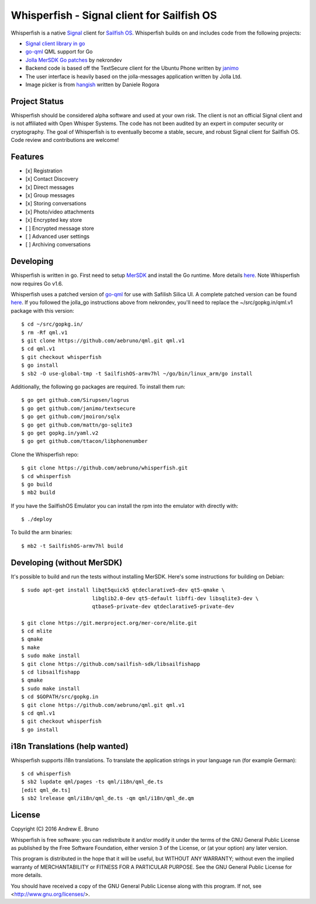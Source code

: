 ===============================================================================
Whisperfish - Signal client for Sailfish OS
===============================================================================

Whisperfish is a native `Signal <https://www.whispersystems.org/>`_ client for
`Sailfish OS <https://sailfishos.org/>`_. Whisperfish builds on and includes
code from the following projects:

- `Signal client library in go <https://github.com/janimo/textsecure>`_
- `go-qml <https://github.com/go-qml/qml>`_ QML support for Go 
- `Jolla MerSDK Go patches <https://github.com/nekrondev/jolla_go>`_ by nekrondev
- Backend code is based off the TextSecure client for the Ubuntu Phone written
  by `janimo <https://github.com/janimo/textsecure-qml>`_ 
- The user interface is heavily based on the jolla-messages application written
  by Jolla Ltd.
- Image picker is from `hangish <https://github.com/rogora/hangish>`_ written
  by Daniele Rogora
  
-------------------------------------------------------------------------------
Project Status
-------------------------------------------------------------------------------

Whisperfish should be considered alpha software and used at your own risk. The
client is not an official Signal client and is not affiliated with Open Whisper
Systems. The code has not been audited by an expert in computer security or
cryptography. The goal of Whisperfish is to eventually become a stable, secure,
and robust Signal client for Sailfish OS. Code review and contributions are
welcome!

-------------------------------------------------------------------------------
Features
-------------------------------------------------------------------------------

- [x] Registration
- [x] Contact Discovery
- [x] Direct messages
- [x] Group messages
- [x] Storing conversations
- [x] Photo/video attachments
- [x] Encrypted key store
- [ ] Encrypted message store
- [ ] Advanced user settings
- [ ] Archiving conversations

-------------------------------------------------------------------------------
Developing
-------------------------------------------------------------------------------

Whisperfish is written in go. First need to setup `MerSDK
<https://sailfishos.org/develop/sdk-overview/develop-installation-article/>`_
and install the Go runtime. More details `here
<https://github.com/nekrondev/jolla_go>`_. Note Whisperfish now requires Go
v1.6. 

Whisperfish uses a patched version of `go-qml <https://github.com/go-qml/qml>`_ 
for use with Safilish Silica UI. A complete patched version can be found 
`here <https://github.com/aebruno/qml/tree/whisperfish>`_. If you followed the
jolla_go instructions above from nekrondev, you'll need to replace the 
~/src/gopkg.in/qml.v1 package with this version::

    $ cd ~/src/gopkg.in/
    $ rm -Rf qml.v1
    $ git clone https://github.com/aebruno/qml.git qml.v1
    $ cd qml.v1
    $ git checkout whisperfish
    $ go install
    $ sb2 -O use-global-tmp -t SailfishOS-armv7hl ~/go/bin/linux_arm/go install

Additionally, the following go packages are required. To install them run::

    $ go get github.com/Sirupsen/logrus
    $ go get github.com/janimo/textsecure
    $ go get github.com/jmoiron/sqlx
    $ go get github.com/mattn/go-sqlite3
    $ go get gopkg.in/yaml.v2
    $ go get github.com/ttacon/libphonenumber

Clone the Whisperfish repo::

    $ git clone https://github.com/aebruno/whisperfish.git
    $ cd whisperfish
    $ go build
    $ mb2 build

If you have the SailfishOS Emulator you can install the rpm into the emulator
with directly with::

    $ ./deploy

To build the arm binaries::

    $ mb2 -t SailfishOS-armv7hl build

-------------------------------------------------------------------------------
Developing (without MerSDK)
-------------------------------------------------------------------------------

It's possible to build and run the tests without installing MerSDK. Here's
some instructions for building on Debian::

    $ sudo apt-get install libqt5quick5 qtdeclarative5-dev qt5-qmake \
                           libglib2.0-dev qt5-default libffi-dev libsqlite3-dev \
                           qtbase5-private-dev qtdeclarative5-private-dev

    $ git clone https://git.merproject.org/mer-core/mlite.git
    $ cd mlite
    $ qmake
    $ make
    $ sudo make install
    $ git clone https://github.com/sailfish-sdk/libsailfishapp
    $ cd libsailfishapp
    $ qmake
    $ sudo make install
    $ cd $GOPATH/src/gopkg.in
    $ git clone https://github.com/aebruno/qml.git qml.v1
    $ cd qml.v1
    $ git checkout whisperfish
    $ go install

-------------------------------------------------------------------------------
i18n Translations (help wanted)
-------------------------------------------------------------------------------

Whisperfish supports i18n translations. To translate the application strings in
your language run (for example German)::

    $ cd whisperfish
    $ sb2 lupdate qml/pages -ts qml/i18n/qml_de.ts
    [edit qml_de.ts]
    $ sb2 lrelease qml/i18n/qml_de.ts -qm qml/i18n/qml_de.qm

-------------------------------------------------------------------------------
License
-------------------------------------------------------------------------------

Copyright (C) 2016 Andrew E. Bruno

Whisperfish is free software: you can redistribute it and/or modify it under the
terms of the GNU General Public License as published by the Free Software
Foundation, either version 3 of the License, or (at your option) any later
version.

This program is distributed in the hope that it will be useful, but WITHOUT ANY
WARRANTY; without even the implied warranty of MERCHANTABILITY or FITNESS FOR A
PARTICULAR PURPOSE. See the GNU General Public License for more details.

You should have received a copy of the GNU General Public License along with
this program. If not, see <http://www.gnu.org/licenses/>.

